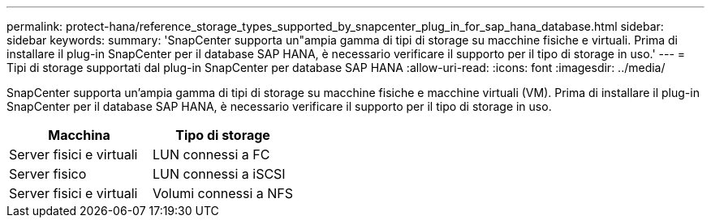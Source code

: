 ---
permalink: protect-hana/reference_storage_types_supported_by_snapcenter_plug_in_for_sap_hana_database.html 
sidebar: sidebar 
keywords:  
summary: 'SnapCenter supporta un"ampia gamma di tipi di storage su macchine fisiche e virtuali. Prima di installare il plug-in SnapCenter per il database SAP HANA, è necessario verificare il supporto per il tipo di storage in uso.' 
---
= Tipi di storage supportati dal plug-in SnapCenter per database SAP HANA
:allow-uri-read: 
:icons: font
:imagesdir: ../media/


[role="lead"]
SnapCenter supporta un'ampia gamma di tipi di storage su macchine fisiche e macchine virtuali (VM). Prima di installare il plug-in SnapCenter per il database SAP HANA, è necessario verificare il supporto per il tipo di storage in uso.

|===
| Macchina | Tipo di storage 


 a| 
Server fisici e virtuali
 a| 
LUN connessi a FC



 a| 
Server fisico
 a| 
LUN connessi a iSCSI



 a| 
Server fisici e virtuali
 a| 
Volumi connessi a NFS

|===